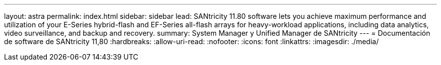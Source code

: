 ---
layout: astra 
permalink: index.html 
sidebar: sidebar 
lead: SANtricity 11.80 software lets you achieve maximum performance and utilization of your E-Series hybrid-flash and EF-Series all-flash arrays for heavy-workload applications, including data analytics, video surveillance, and backup and recovery. 
summary: System Manager y Unified Manager de SANtricity 
---
= Documentación de software de SANtricity 11,80
:hardbreaks:
:allow-uri-read: 
:nofooter: 
:icons: font
:linkattrs: 
:imagesdir: ./media/


